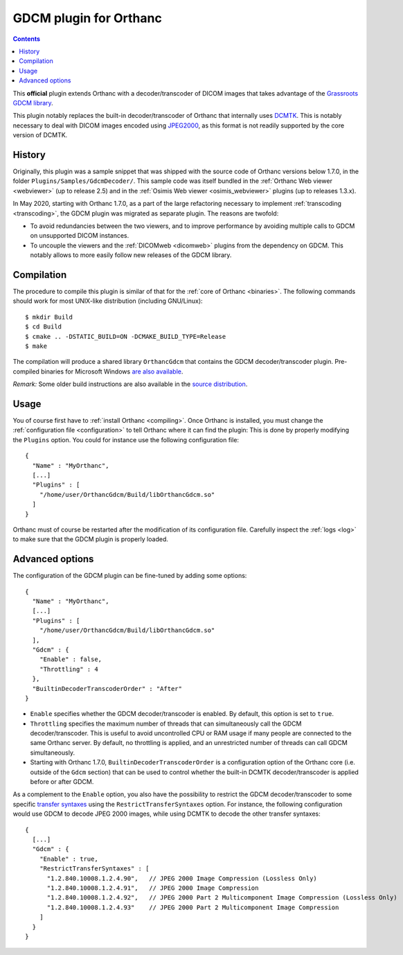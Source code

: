 .. _gdcm:


GDCM plugin for Orthanc
=======================

.. contents::

This **official** plugin extends Orthanc with a decoder/transcoder of
DICOM images that takes advantage of the `Grassroots GDCM library
<https://en.wikipedia.org/wiki/GDCM>`__.

This plugin notably replaces the built-in decoder/transcoder of
Orthanc that internally uses `DCMTK
<https://dicom.offis.de/dcmtk.php.en>`__. This is notably necessary to
deal with DICOM images encoded using `JPEG2000
<https://en.wikipedia.org/wiki/JPEG_2000>`__, as this format is not
readily supported by the core version of DCMTK.


History
-------

Originally, this plugin was a sample snippet that was shipped with the
source code of Orthanc versions below 1.7.0, in the folder
``Plugins/Samples/GdcmDecoder/``. This sample code was itself bundled
in the :ref:`Orthanc Web viewer <webviewer>` (up to release 2.5) and
in the :ref:`Osimis Web viewer <osimis_webviewer>` plugins (up to
releases 1.3.x).

In May 2020, starting with Orthanc 1.7.0, as a part of the large
refactoring necessary to implement :ref:`transcoding <transcoding>`,
the GDCM plugin was migrated as separate plugin. The reasons are
twofold:

* To avoid redundancies between the two viewers, and to improve
  performance by avoiding multiple calls to GDCM on unsupported DICOM
  instances.

* To uncouple the viewers and the :ref:`DICOMweb <dicomweb>` plugins
  from the dependency on GDCM. This notably allows to more easily
  follow new releases of the GDCM library.
     

Compilation
-----------

.. highlight:: bash

The procedure to compile this plugin is similar of that for the
:ref:`core of Orthanc <binaries>`. The following commands should work
for most UNIX-like distribution (including GNU/Linux)::

  $ mkdir Build
  $ cd Build
  $ cmake .. -DSTATIC_BUILD=ON -DCMAKE_BUILD_TYPE=Release
  $ make

The compilation will produce a shared library ``OrthancGdcm`` that
contains the GDCM decoder/transcoder plugin. Pre-compiled binaries for
Microsoft Windows `are also available
<https://www.orthanc-server.com/browse.php?path=/plugin-gdcm>`__.

*Remark:* Some older build instructions are also available in the
`source distribution
<https://hg.orthanc-server.com/orthanc-gdcm/file/default/Resources/BuildInstructions.txt>`__.


Usage
-----

.. highlight:: json

You of course first have to :ref:`install Orthanc <compiling>`. Once
Orthanc is installed, you must change the :ref:`configuration file
<configuration>` to tell Orthanc where it can find the plugin: This is
done by properly modifying the ``Plugins`` option. You could for
instance use the following configuration file::

  {
    "Name" : "MyOrthanc",
    [...]
    "Plugins" : [
      "/home/user/OrthancGdcm/Build/libOrthancGdcm.so"
    ]
  }

.. highlight:: text

Orthanc must of course be restarted after the modification of its
configuration file. Carefully inspect the :ref:`logs <log>` to make
sure that the GDCM plugin is properly loaded.


Advanced options
----------------

.. highlight:: json

The configuration of the GDCM plugin can be fine-tuned by adding some options::

  {
    "Name" : "MyOrthanc",
    [...]
    "Plugins" : [
      "/home/user/OrthancGdcm/Build/libOrthancGdcm.so"
    ],
    "Gdcm" : {
      "Enable" : false,
      "Throttling" : 4
    },
    "BuiltinDecoderTranscoderOrder" : "After"
  }

* ``Enable`` specifies whether the GDCM decoder/transcoder is enabled.
  By default, this option is set to ``true``.

* ``Throttling`` specifies the maximum number of threads that can
  simultaneously call the GDCM decoder/transcoder. This is useful to
  avoid uncontrolled CPU or RAM usage if many people are connected to
  the same Orthanc server. By default, no throttling is applied, and
  an unrestricted number of threads can call GDCM simultaneously.

* Starting with Orthanc 1.7.0, ``BuiltinDecoderTranscoderOrder`` is a
  configuration option of the Orthanc core (i.e. outside of the
  ``Gdcm`` section) that can be used to control whether the built-in
  DCMTK decoder/transcoder is applied before or after GDCM.

As a complement to the ``Enable`` option, you also have the
possibility to restrict the GDCM decoder/transcoder to some specific
`transfer syntaxes
<http://dicom.nema.org/medical/dicom/current/output/html/part05.html#chapter_10>`__
using the ``RestrictTransferSyntaxes`` option. For instance, the
following configuration would use GDCM to decode JPEG 2000 images,
while using DCMTK to decode the other transfer syntaxes::

  {
    [...]
    "Gdcm" : {
      "Enable" : true,
      "RestrictTransferSyntaxes" : [
        "1.2.840.10008.1.2.4.90",   // JPEG 2000 Image Compression (Lossless Only)	 
        "1.2.840.10008.1.2.4.91",   // JPEG 2000 Image Compression 	 
        "1.2.840.10008.1.2.4.92",   // JPEG 2000 Part 2 Multicomponent Image Compression (Lossless Only)
        "1.2.840.10008.1.2.4.93"    // JPEG 2000 Part 2 Multicomponent Image Compression
      ]
    }
  }
